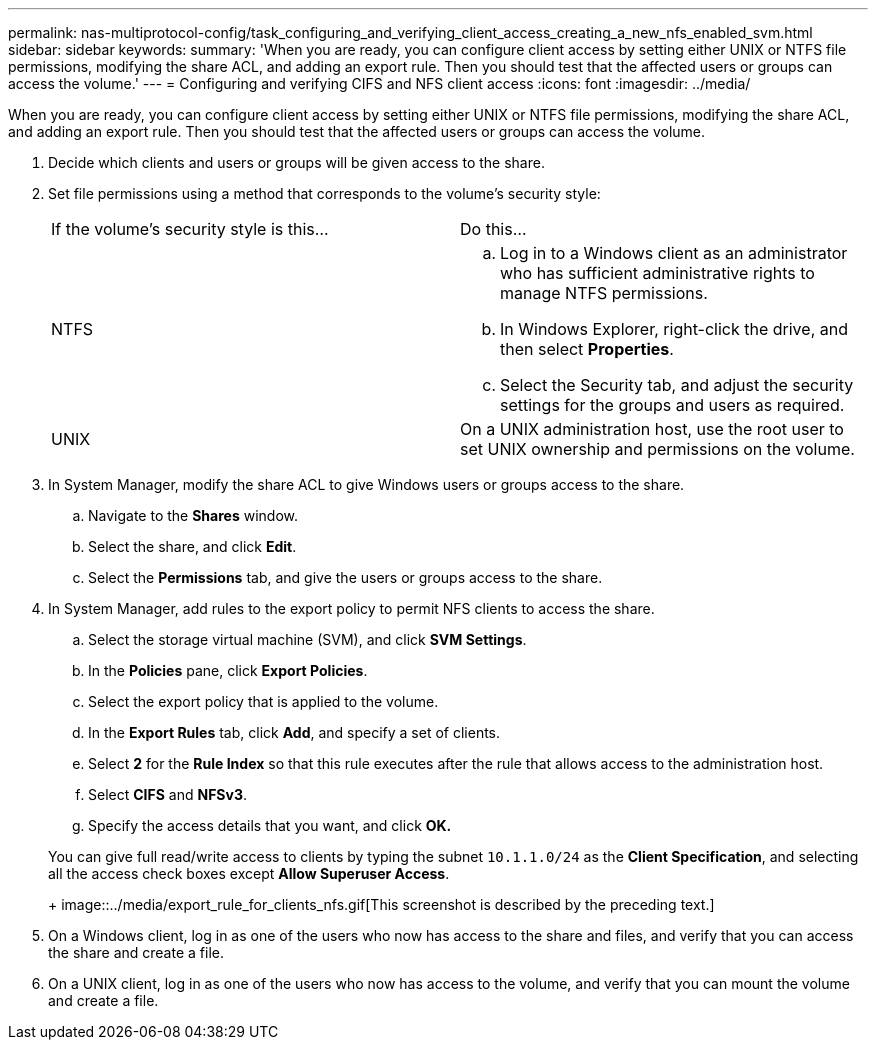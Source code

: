 ---
permalink: nas-multiprotocol-config/task_configuring_and_verifying_client_access_creating_a_new_nfs_enabled_svm.html
sidebar: sidebar
keywords: 
summary: 'When you are ready, you can configure client access by setting either UNIX or NTFS file permissions, modifying the share ACL, and adding an export rule. Then you should test that the affected users or groups can access the volume.'
---
= Configuring and verifying CIFS and NFS client access
:icons: font
:imagesdir: ../media/

[.lead]
When you are ready, you can configure client access by setting either UNIX or NTFS file permissions, modifying the share ACL, and adding an export rule. Then you should test that the affected users or groups can access the volume.

. Decide which clients and users or groups will be given access to the share.
. Set file permissions using a method that corresponds to the volume's security style:
+
|===
| If the volume's security style is this...| Do this...
a|
NTFS
a|

 .. Log in to a Windows client as an administrator who has sufficient administrative rights to manage NTFS permissions.
 .. In Windows Explorer, right-click the drive, and then select *Properties*.
 .. Select the Security tab, and adjust the security settings for the groups and users as required.

a|
UNIX
a|
On a UNIX administration host, use the root user to set UNIX ownership and permissions on the volume.
|===

. In System Manager, modify the share ACL to give Windows users or groups access to the share.
 .. Navigate to the *Shares* window.
 .. Select the share, and click *Edit*.
 .. Select the *Permissions* tab, and give the users or groups access to the share.
. In System Manager, add rules to the export policy to permit NFS clients to access the share.
 .. Select the storage virtual machine (SVM), and click *SVM Settings*.
 .. In the *Policies* pane, click *Export Policies*.
 .. Select the export policy that is applied to the volume.
 .. In the *Export Rules* tab, click *Add*, and specify a set of clients.
 .. Select *2* for the *Rule Index* so that this rule executes after the rule that allows access to the administration host.
 .. Select *CIFS* and *NFSv3*.
 .. Specify the access details that you want, and click *OK.*

+
You can give full read/write access to clients by typing the subnet `10.1.1.0/24` as the *Client Specification*, and selecting all the access check boxes except *Allow Superuser Access*.
+
image::../media/export_rule_for_clients_nfs.gif[This screenshot is described by the preceding text.]
. On a Windows client, log in as one of the users who now has access to the share and files, and verify that you can access the share and create a file.
. On a UNIX client, log in as one of the users who now has access to the volume, and verify that you can mount the volume and create a file.
